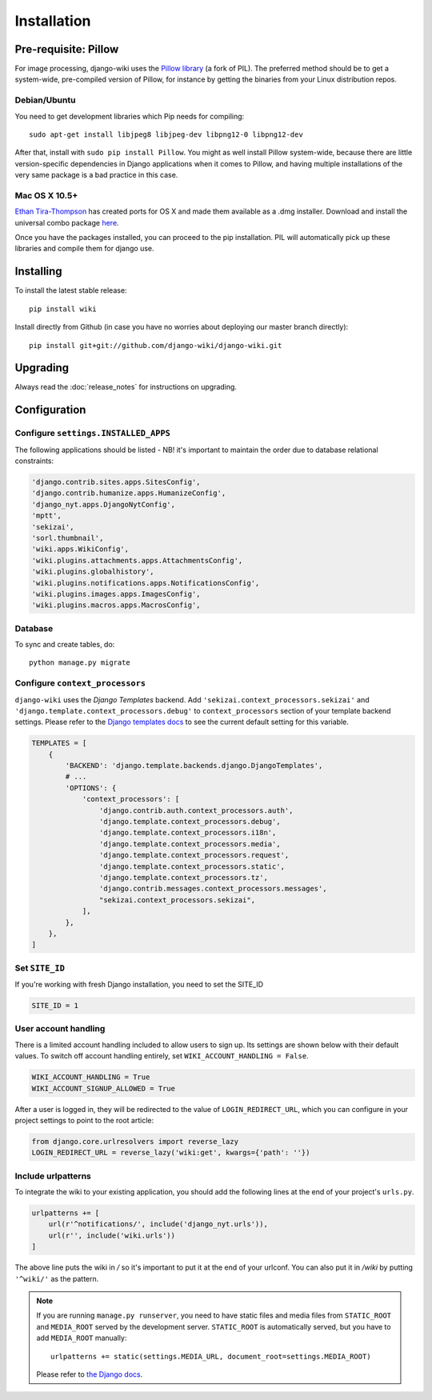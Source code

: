 Installation
============

Pre-requisite: Pillow
---------------------

For image processing, django-wiki uses the `Pillow
library <https://github.com/python-pillow/Pillow>`_ (a fork of PIL).
The preferred method should be to get a system-wide, pre-compiled
version of Pillow, for instance by getting the binaries from your Linux
distribution repos.

Debian/Ubuntu
~~~~~~~~~~~~~

You need to get development libraries which Pip needs for compiling::

    sudo apt-get install libjpeg8 libjpeg-dev libpng12-0 libpng12-dev


After that, install with ``sudo pip install Pillow``. You might as well
install Pillow system-wide, because there are little version-specific
dependencies in Django applications when it comes to Pillow, and having
multiple installations of the very same package is a bad practice in
this case.

Mac OS X 10.5+
~~~~~~~~~~~~~~

`Ethan
Tira-Thompson <http://ethan.tira-thompson.com/Mac_OS_X_Ports.html>`_ has
created ports for OS X and made them available as a .dmg installer.
Download and install the universal combo package
`here <http://ethan.tira-thompson.com/Mac_OS_X_Ports_files/libjpeg-libpng%20%28universal%29.dmg>`_.

Once you have the packages installed, you can proceed to the pip
installation. PIL will automatically pick up these libraries and compile
them for django use.

Installing
----------

To install the latest stable release::

    pip install wiki

Install directly from Github (in case you have no worries about
deploying our master branch directly)::

    pip install git+git://github.com/django-wiki/django-wiki.git

Upgrading
---------

Always read the :doc:`release_notes` for instructions on upgrading.

Configuration
-------------

Configure ``settings.INSTALLED_APPS``
~~~~~~~~~~~~~~~~~~~~~~~~~~~~~~~~~~~~~

The following applications should be listed - NB! it's important to
maintain the order due to database relational constraints:

.. code-block:: python

    'django.contrib.sites.apps.SitesConfig',
    'django.contrib.humanize.apps.HumanizeConfig',
    'django_nyt.apps.DjangoNytConfig',
    'mptt',
    'sekizai',
    'sorl.thumbnail',
    'wiki.apps.WikiConfig',
    'wiki.plugins.attachments.apps.AttachmentsConfig',
    'wiki.plugins.globalhistory',
    'wiki.plugins.notifications.apps.NotificationsConfig',
    'wiki.plugins.images.apps.ImagesConfig',
    'wiki.plugins.macros.apps.MacrosConfig',


Database
~~~~~~~~

To sync and create tables, do:

::

    python manage.py migrate

Configure ``context_processors``
~~~~~~~~~~~~~~~~~~~~~~~~~~~~~~~~

``django-wiki`` uses the `Django Templates` backend.
Add ``'sekizai.context_processors.sekizai'`` and ``'django.template.context_processors.debug'`` to
``context_processors`` section of your template backend settings.
Please refer to the `Django templates docs <https://docs.djangoproject.com/en/1.11/topics/templates/#django.template.backends.django.DjangoTemplates/>`_
to see the current default setting for this variable.

.. code-block:: python

    TEMPLATES = [
        {
            'BACKEND': 'django.template.backends.django.DjangoTemplates',
            # ...
            'OPTIONS': {
                'context_processors': [
                    'django.contrib.auth.context_processors.auth',
                    'django.template.context_processors.debug',
                    'django.template.context_processors.i18n',
                    'django.template.context_processors.media',
                    'django.template.context_processors.request',
                    'django.template.context_processors.static',
                    'django.template.context_processors.tz',
                    'django.contrib.messages.context_processors.messages',
                    "sekizai.context_processors.sekizai",
                ],
            },
        },
    ]


Set ``SITE_ID``
~~~~~~~~~~~~~~~

If you're working with fresh Django installation, you need to set the SITE_ID

.. code-block:: python

    SITE_ID = 1


User account handling
~~~~~~~~~~~~~~~~~~~~~

There is a limited account handling included to allow users to sign up. Its
settings are shown below with their default values. To switch off account
handling entirely, set ``WIKI_ACCOUNT_HANDLING = False``.

.. code-block:: python

    WIKI_ACCOUNT_HANDLING = True
    WIKI_ACCOUNT_SIGNUP_ALLOWED = True

After a user is logged in, they will be redirected to the value of
``LOGIN_REDIRECT_URL``, which you can configure in your project settings to
point to the root article:

.. code-block:: python

    from django.core.urlresolvers import reverse_lazy
    LOGIN_REDIRECT_URL = reverse_lazy('wiki:get', kwargs={'path': ''})



Include urlpatterns
~~~~~~~~~~~~~~~~~~~

To integrate the wiki to your existing application, you should add the
following lines at the end of your project's ``urls.py``.

.. code-block:: python

    urlpatterns += [
        url(r'^notifications/', include('django_nyt.urls')),
        url(r'', include('wiki.urls'))
    ]


The above line puts the wiki in */* so it's important to put it at the
end of your urlconf. You can also put it in */wiki* by putting
``'^wiki/'`` as the pattern.

.. note::

    If you are running ``manage.py runserver``, you need to have static files
    and media files from ``STATIC_ROOT`` and ``MEDIA_ROOT`` served by the
    development server. ``STATIC_ROOT`` is automatically served, but you have
    to add ``MEDIA_ROOT`` manually::

        urlpatterns += static(settings.MEDIA_URL, document_root=settings.MEDIA_ROOT)

    Please refer to
    `the Django docs <https://docs.djangoproject.com/en/1.8/howto/static-files/#serving-files-uploaded-by-a-user-during-development>`__.
